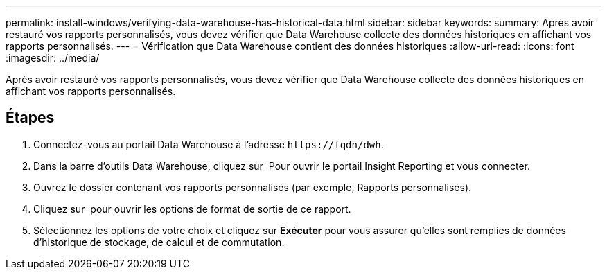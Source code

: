 ---
permalink: install-windows/verifying-data-warehouse-has-historical-data.html 
sidebar: sidebar 
keywords:  
summary: Après avoir restauré vos rapports personnalisés, vous devez vérifier que Data Warehouse collecte des données historiques en affichant vos rapports personnalisés. 
---
= Vérification que Data Warehouse contient des données historiques
:allow-uri-read: 
:icons: font
:imagesdir: ../media/


[role="lead"]
Après avoir restauré vos rapports personnalisés, vous devez vérifier que Data Warehouse collecte des données historiques en affichant vos rapports personnalisés.



== Étapes

. Connectez-vous au portail Data Warehouse à l'adresse `+https://fqdn/dwh+`.
. Dans la barre d'outils Data Warehouse, cliquez sur image:../media/oci-reporting-portal-icon.gif[""] Pour ouvrir le portail Insight Reporting et vous connecter.
. Ouvrez le dossier contenant vos rapports personnalisés (par exemple, Rapports personnalisés).
. Cliquez sur image:../media/run-with-options.gif[""] pour ouvrir les options de format de sortie de ce rapport.
. Sélectionnez les options de votre choix et cliquez sur *Exécuter* pour vous assurer qu'elles sont remplies de données d'historique de stockage, de calcul et de commutation.

